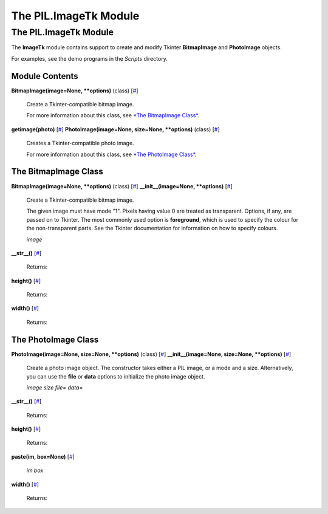 ======================
The PIL.ImageTk Module
======================

The PIL.ImageTk Module
======================

The **ImageTk** module contains support to create and modify Tkinter
**BitmapImage** and **PhotoImage** objects.

For examples, see the demo programs in the *Scripts* directory.

Module Contents
---------------

**BitmapImage(image=None, \*\*options)** (class)
[`# <#PIL.ImageTk.BitmapImage-class>`_]
    Create a Tkinter-compatible bitmap image.

    For more information about this class, see `*The BitmapImage
    Class* <#PIL.ImageTk.BitmapImage-class>`_.

**getimage(photo)** [`# <#PIL.ImageTk.getimage-function>`_]
**PhotoImage(image=None, size=None, \*\*options)** (class)
[`# <#PIL.ImageTk.PhotoImage-class>`_]
    Creates a Tkinter-compatible photo image.

    For more information about this class, see `*The PhotoImage
    Class* <#PIL.ImageTk.PhotoImage-class>`_.

The BitmapImage Class
---------------------

**BitmapImage(image=None, \*\*options)** (class)
[`# <#PIL.ImageTk.BitmapImage-class>`_]
**\_\_init\_\_(image=None, \*\*options)**
[`# <#PIL.ImageTk.BitmapImage.__init__-method>`_]
    Create a Tkinter-compatible bitmap image.

    The given image must have mode "1". Pixels having value 0 are
    treated as transparent. Options, if any, are passed on to Tkinter.
    The most commonly used option is **foreground**, which is used to
    specify the colour for the non-transparent parts. See the Tkinter
    documentation for information on how to specify colours.

    *image*

**\_\_str\_\_()** [`# <#PIL.ImageTk.BitmapImage.__str__-method>`_]

    Returns:

**height()** [`# <#PIL.ImageTk.BitmapImage.height-method>`_]

    Returns:

**width()** [`# <#PIL.ImageTk.BitmapImage.width-method>`_]

    Returns:

The PhotoImage Class
--------------------

**PhotoImage(image=None, size=None, \*\*options)** (class)
[`# <#PIL.ImageTk.PhotoImage-class>`_]
**\_\_init\_\_(image=None, size=None, \*\*options)**
[`# <#PIL.ImageTk.PhotoImage.__init__-method>`_]
    Create a photo image object. The constructor takes either a PIL
    image, or a mode and a size. Alternatively, you can use the **file**
    or **data** options to initialize the photo image object.

    *image*
    *size*
    *file=*
    *data=*

**\_\_str\_\_()** [`# <#PIL.ImageTk.PhotoImage.__str__-method>`_]

    Returns:

**height()** [`# <#PIL.ImageTk.PhotoImage.height-method>`_]

    Returns:

**paste(im, box=None)** [`# <#PIL.ImageTk.PhotoImage.paste-method>`_]

    *im*
    *box*

**width()** [`# <#PIL.ImageTk.PhotoImage.width-method>`_]

    Returns:

